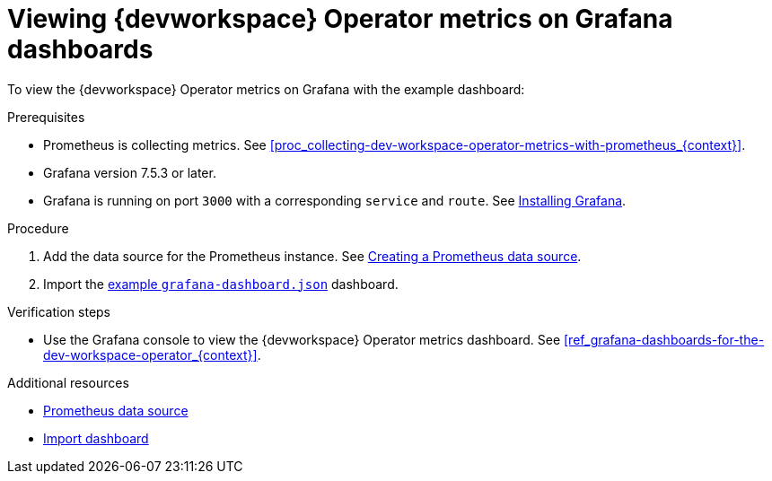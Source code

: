[id="proc_viewing-dev-workspace-operator-metrics-on-grafana-dashboards_{context}"]
= Viewing {devworkspace} Operator metrics on Grafana dashboards

To view the {devworkspace} Operator metrics on Grafana with the example dashboard:

.Prerequisites

* Prometheus is collecting metrics. See xref:proc_collecting-dev-workspace-operator-metrics-with-prometheus_{context}[].

* Grafana version 7.5.3 or later.

* Grafana is running on port `3000` with a corresponding `service` and `route`. See link:https://grafana.com/docs/grafana/latest/installation/kubernetes/[Installing Grafana].


.Procedure

. Add the data source for the Prometheus instance.
See link:https://prometheus.io/docs/visualization/grafana/#creating-a-prometheus-data-source[Creating a Prometheus data source].

. Import the link:https://github.com/devfile/devworkspace-operator/blob/main/docs/grafana/grafana-dashboard.json[example `grafana-dashboard.json`] dashboard.


.Verification steps

* Use the Grafana console to view the {devworkspace} Operator metrics dashboard. See xref:ref_grafana-dashboards-for-the-dev-workspace-operator_{context}[].

.Additional resources

* link:https://grafana.com/docs/grafana/latest/datasources/prometheus/#prometheus-data-source[Prometheus data source]
* link:https://grafana.com/docs/grafana/latest/dashboards/export-import/#import-dashboard[Import dashboard]
